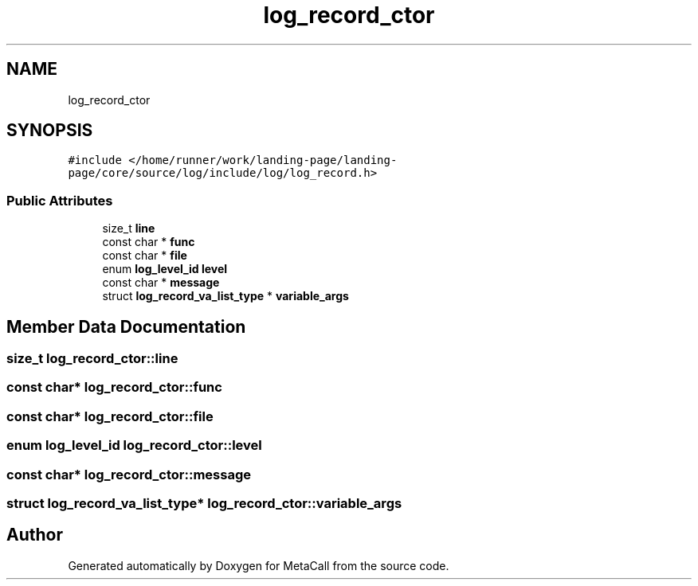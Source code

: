 .TH "log_record_ctor" 3 "Thu Feb 8 2024" "Version 0.7.7.251ee5582288" "MetaCall" \" -*- nroff -*-
.ad l
.nh
.SH NAME
log_record_ctor
.SH SYNOPSIS
.br
.PP
.PP
\fC#include </home/runner/work/landing\-page/landing\-page/core/source/log/include/log/log_record\&.h>\fP
.SS "Public Attributes"

.in +1c
.ti -1c
.RI "size_t \fBline\fP"
.br
.ti -1c
.RI "const char * \fBfunc\fP"
.br
.ti -1c
.RI "const char * \fBfile\fP"
.br
.ti -1c
.RI "enum \fBlog_level_id\fP \fBlevel\fP"
.br
.ti -1c
.RI "const char * \fBmessage\fP"
.br
.ti -1c
.RI "struct \fBlog_record_va_list_type\fP * \fBvariable_args\fP"
.br
.in -1c
.SH "Member Data Documentation"
.PP 
.SS "size_t log_record_ctor::line"

.SS "const char* log_record_ctor::func"

.SS "const char* log_record_ctor::file"

.SS "enum \fBlog_level_id\fP log_record_ctor::level"

.SS "const char* log_record_ctor::message"

.SS "struct \fBlog_record_va_list_type\fP* log_record_ctor::variable_args"


.SH "Author"
.PP 
Generated automatically by Doxygen for MetaCall from the source code\&.
